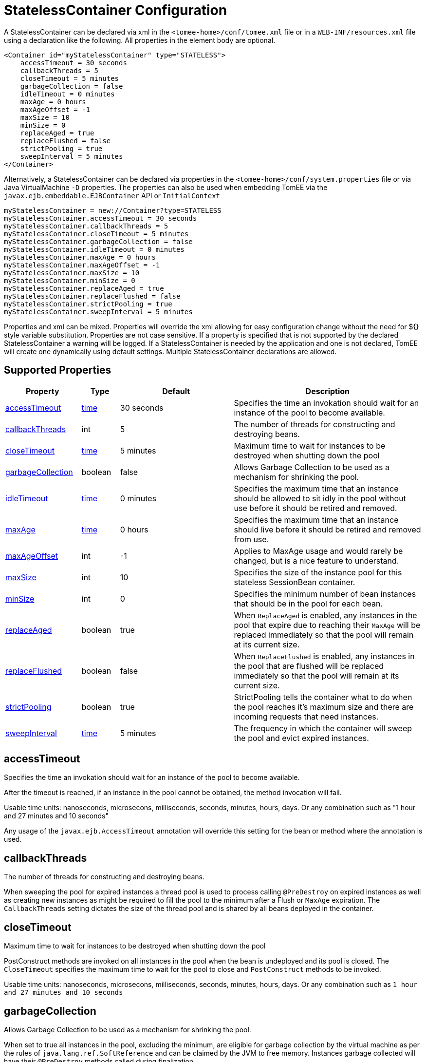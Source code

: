 = StatelessContainer Configuration
:supported-properties-table-layout: cols="2,1,3,5",options="header"

A StatelessContainer can be declared via xml in the `<tomee-home>/conf/tomee.xml` file or in a `WEB-INF/resources.xml` file using a declaration like the following.
All properties in the element body are optional.

 <Container id="myStatelessContainer" type="STATELESS">
     accessTimeout = 30 seconds
     callbackThreads = 5
     closeTimeout = 5 minutes
     garbageCollection = false
     idleTimeout = 0 minutes
     maxAge = 0 hours
     maxAgeOffset = -1
     maxSize = 10
     minSize = 0
     replaceAged = true
     replaceFlushed = false
     strictPooling = true
     sweepInterval = 5 minutes
 </Container>

Alternatively, a StatelessContainer can be declared via properties in the `<tomee-home>/conf/system.properties` file or via Java VirtualMachine `-D` properties.
The properties can also be used when embedding TomEE via the `javax.ejb.embeddable.EJBContainer` API or `InitialContext`

 myStatelessContainer = new://Container?type=STATELESS
 myStatelessContainer.accessTimeout = 30 seconds
 myStatelessContainer.callbackThreads = 5
 myStatelessContainer.closeTimeout = 5 minutes
 myStatelessContainer.garbageCollection = false
 myStatelessContainer.idleTimeout = 0 minutes
 myStatelessContainer.maxAge = 0 hours
 myStatelessContainer.maxAgeOffset = -1
 myStatelessContainer.maxSize = 10
 myStatelessContainer.minSize = 0
 myStatelessContainer.replaceAged = true
 myStatelessContainer.replaceFlushed = false
 myStatelessContainer.strictPooling = true
 myStatelessContainer.sweepInterval = 5 minutes

Properties and xml can be mixed.
Properties will override the xml allowing for easy configuration change without the need for ${} style variable substitution.
Properties are not case sensitive.
If a property is specified that is not supported by the declared StatelessContainer a warning will be logged.
If a StatelessContainer is needed by the application and one is not declared, TomEE will create one dynamically using default settings.
Multiple StatelessContainer declarations are allowed.

== Supported Properties

[{supported-properties-table-layout}]
|===

|Property

|Type

|Default

|Description


|+++<a href="#accessTimeout">+++accessTimeout+++</a>+++

|+++<a href="configuring-durations.html">+++time+++</a>+++

|30&nbsp;seconds

|Specifies the time an invokation should wait for an instance
of the pool to become available.


|+++<a href="#callbackThreads">+++callbackThreads+++</a>+++

|int

|5

|The number of threads for constructing and destroying beans.


|+++<a href="#closeTimeout">+++closeTimeout+++</a>+++

|+++<a href="configuring-durations.html">+++time+++</a>+++

|5&nbsp;minutes

|Maximum time to wait for instances to be destroyed when shutting down the pool


|+++<a href="#garbageCollection">+++garbageCollection+++</a>+++

|boolean

|false

|Allows Garbage Collection to be used as a mechanism for shrinking
the pool.


|+++<a href="#idleTimeout">+++idleTimeout+++</a>+++

|+++<a href="configuring-durations.html">+++time+++</a>+++

|0&nbsp;minutes

|Specifies the maximum time that an instance should be allowed to
sit idly in the pool without use before it should be retired and
removed.


|+++<a href="#maxAge">+++maxAge+++</a>+++

|+++<a href="configuring-durations.html">+++time+++</a>+++

|0&nbsp;hours

|Specifies the maximum time that an instance should live before
it should be retired and removed from use.


|+++<a href="#maxAgeOffset">+++maxAgeOffset+++</a>+++

|int

|-1

|Applies to MaxAge usage and would rarely be changed, but is a
nice feature to understand.


|+++<a href="#maxSize">+++maxSize+++</a>+++

|int

|10

|Specifies the size of the instance pool for this stateless
SessionBean container.


|+++<a href="#minSize">+++minSize+++</a>+++

|int

|0

|Specifies the minimum number of bean instances that should be in
the pool for each bean.


|+++<a href="#replaceAged">+++replaceAged+++</a>+++

|boolean

|true

|When `ReplaceAged` is enabled, any instances in the pool that
expire due to reaching their `MaxAge` will be replaced immediately
so that the pool will remain at its current size.


|+++<a href="#replaceFlushed">+++replaceFlushed+++</a>+++

|boolean

|false

|When `ReplaceFlushed` is enabled, any instances in the pool that
are flushed will be replaced immediately so that the pool will
remain at its current size.


|+++<a href="#strictPooling">+++strictPooling+++</a>+++

|boolean

|true

|StrictPooling tells the container what to do when the pool
reaches it's maximum size and there are incoming requests that
need instances.


|+++<a href="#sweepInterval">+++sweepInterval+++</a>+++

|+++<a href="configuring-durations.html">+++time+++</a>+++

|5&nbsp;minutes

|The frequency in which the container will sweep the pool and
evict expired instances.
|===




== accessTimeout

Specifies the time an invokation should wait for an instance of the pool to become available.

After the timeout is reached, if an instance in the pool cannot be obtained, the method invocation will fail.

Usable time units: nanoseconds, microsecons, milliseconds, seconds, minutes, hours, days.
Or any combination such as "1 hour and 27 minutes and 10 seconds"

Any usage of the `javax.ejb.AccessTimeout` annotation will override this setting for the bean or method where the annotation is used.



== callbackThreads

The number of threads for constructing and destroying beans.

When sweeping the pool for expired instances a thread pool is used to process calling `@PreDestroy` on expired instances as well as creating new instances as might be required to fill the pool to the minimum after a Flush or `MaxAge` expiration.
The `CallbackThreads` setting dictates the size of the thread pool and is shared by all beans deployed in the container.



== closeTimeout

Maximum time to wait for instances to be destroyed when shutting down the pool

PostConstruct methods are invoked on all instances in the pool when the bean is undeployed and its pool is closed.
The `CloseTimeout` specifies the maximum time to wait for the pool to close and `PostConstruct` methods to be invoked.

Usable time units: nanoseconds, microsecons, milliseconds, seconds, minutes, hours, days.
Or any combination such as `1 hour and 27 minutes and 10 seconds`



== garbageCollection

Allows Garbage Collection to be used as a mechanism for shrinking the pool.

When set to true all instances in the pool, excluding the minimum, are eligible for garbage collection by the virtual machine as per the rules of `java.lang.ref.SoftReference` and can be claimed by the JVM to free memory.
Instances garbage collected will have their `@PreDestroy` methods called during finalization.

In the OpenJDK VM the `-XX:SoftRefLRUPolicyMSPerMB` flag can adjust how aggressively SoftReferences are collected.
The default OpenJDK setting is 1000, resulting in inactive pooled instances living one second of lifetime per free megabyte in the heap, which is very aggressive.
The setting should be increased to get the most out of the `GarbageCollection` feature of the pool.
Much higher settings are safe.
Even a setting as high as 3600000 (1 hour per free MB in the heap) does not affect the ability for the VM to garbage collect SoftReferences in the event that memory is needed to avoid an `OutOfMemoryException`.



== idleTimeout

Specifies the maximum time that an instance should be allowed to sit idly in the pool without use before it should be retired and removed.

Only instances in surplus of the pool's `MinSize` are eligible to expire via `IdleTimeout` Instances that expire due to `IdleTimeout` will have their `@PreDestroy` methods invoked before being completely destroyed.

Usable time units: nanoseconds, microsecons, milliseconds, seconds, minutes, hours, days.
Or any combination such as "1 hour and 27 minutes and 10 seconds"



== maxAge

Specifies the maximum time that an instance should live before it should be retired and removed from use.

This will happen gracefully.
Useful for situations where bean instances are designed to hold potentially expensive resources such as memory or file handles and need to be periodically cleared out.

Usable time units: nanoseconds, microsecons, milliseconds, seconds, minutes, hours, days.
Or any combination such as `1 hour and 27 minutes and 10 seconds`



== maxAgeOffset

Applies to MaxAge usage and would rarely be changed, but is a nice feature to understand.

When the container first starts and the pool is filled to the minimum size, all those "minimum" instances will have the same creation time and therefore all expire at the same time dictated by the `MaxAge` setting.
To protect against this sudden drop scenario and provide a more gradual expiration from the start the container will spread out the age of the instances that fill the pool to the minimum using an offset.

The `MaxAgeOffset` is not the final value of the offset, but rather it is used in creating the offset and allows the spreading to push the initial ages into the future or into the past.
The pool is filled at startup as follows:

 for (int i = 0; i < poolMin; i++) {
     long ageOffset = (maxAge / poolMin * i * maxAgeOffset) % maxAge;
     pool.add(new Bean(), ageOffset));
 }

The default `MaxAgeOffset` is -1 which causes the initial instances in the pool to live a bit longer before expiring.
As a concrete example, let's say the MinSize is 4 and the MaxAge is 100 years.
The generated offsets for the four instances created at startup would be 0, -25, -50, -75.
So the first instance would be "born" at age 0, die at 100, living 100 years.
The second instance would be born at -25, die at 100, living a total of 125 years.
The third would live 150 years.
The fourth 175 years.

A `MaxAgeOffset` of 1 would cause instances to be "born" older and therefore die sooner.
Using the same example `MinSize` of 4 and `MaxAge` of `100 years`, the life spans of these initial four instances would be 100, 75, 50, and 25 years respectively.

A `MaxAgeOffset` of 0 will cause no "spreading" of the age of the first instances used to fill the pool to the minimum and these instances will of course reach their MaxAge at the same time.
It is possible to set to decimal values such as -0.5, 0.5, -1.2, or 1.2.



== maxSize

Specifies the size of the instance pool for this stateless SessionBean container.

Each `@Stateless` bean will get its own instance pool.
If StrictPooling is not used, instances will still be created beyond this number if there is demand, but they will not be returned to the pool and instead will be immediately expire.



== minSize

Specifies the minimum number of bean instances that should be in the pool for each bean.

Pools are prefilled to the minimum on startup.
Note this will create start order dependencies between other beans that also eagerly start, such as other `@Stateless` beans with a minimum or `@Singleton` beans using `@Startup`.
The `@DependsOn` annotation can be used to appropriately influence start order.

The minimum pool size is rigidly maintained.
Instances in the minimum side of the pool are not eligible for `IdleTimeout` or `GarbageCollection`, but are subject to `MaxAge` and flushing.

If the pool is flushed it is immediately refilled to the minimum size with `MaxAgeOffset` applied.
If an instance from the minimum side of the pool reaches its `MaxAge`, it is also immediately replaced.
Replacement is done in a background queue using the number of threads specified by `CallbackThreads`.



== replaceAged

When `ReplaceAged` is enabled, any instances in the pool that expire due to reaching their `MaxAge` will be replaced immediately so that the pool will remain at its current size.

Replacement is done in a background queue so that incoming threads will not have to wait for instance creation.

The aim of his option is to prevent user requests from paying the instance creation cost as `MaxAge` is enforced, potentially while under heavy load at peak hours.

Instances from the minimum side of the pool are always replaced when they reach their `MaxAge`, this setting dictates the treatment of non-minimum instances.



== replaceFlushed

When `ReplaceFlushed` is enabled, any instances in the pool that are flushed will be replaced immediately so that the pool will remain at its current size.

Replacement is done in a background queue so that incoming threads will not have to wait for instance creation.

The aim of his option is to prevent user requests from paying the instance creation cost if a flush performed while under heavy load at peak hours.

Instances from the minimum side of the pool are always replaced when they are flushed, this setting dictates the treatment of non-minimum instances.

A bean may flush its pool by casting the `SessionContext` to `Flushable` and calling `flush()`.
See `SweepInterval` for details on how flush is performed.

....
import javax.annotation.Resource;
import javax.ejb.SessionContext;
import javax.ejb.Stateless;
import java.io.Flushable;
import java.io.IOException;

public class MyBean {

    private SessionContext sessionContext;

    public void flush() throws IOException {

        ((Flushable) sessionContext).flush();
    }
}
....



== strictPooling

StrictPooling tells the container what to do when the pool reaches it's maximum size and there are incoming requests that need instances.

With strict pooling, requests will have to wait for instances to become available.
The pool size will never grow beyond the the set `MaxSize` value.
The maximum amount of time a request should wait is specified via the `AccessTimeout` setting.

Without strict pooling, the container will create temporary instances to meet demand.
The instances will last for just one method invocation and then are removed.

Setting `StrictPooling` to `false` and `MaxSize` to `0` will result in no pooling.
Instead instances will be created on demand and live for exactly one method call before being removed.



== sweepInterval

The frequency in which the container will sweep the pool and evict expired instances.

Eviction is how the `IdleTimeout`, `MaxAge`, and pool "flush" functionality is enforced.
Higher intervals are better.

Instances in use are excluded from sweeping.
Should an instance expire while in use it will be evicted immediately upon return to the pool.
Effectively `MaxAge` and flushes will be enforced as a part of normal activity or sweeping, while IdleTimeout is only enforcable via sweeping.
This makes aggressive sweeping less important for a pool under moderate load.

Usable time units: nanoseconds, microsecons, milliseconds, seconds, minutes, hours, days.
Or any combination such as `1 hour and 27 minutes and 10 seconds`
